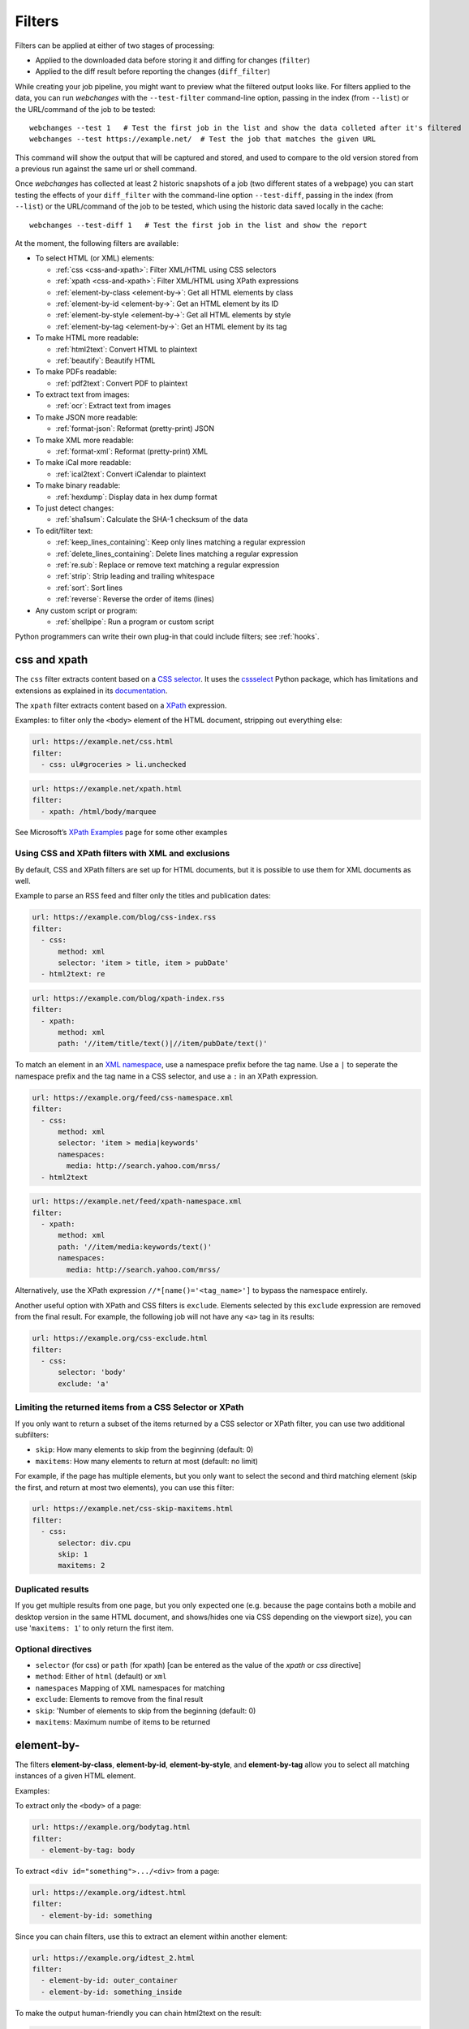 .. All code examples here should have a unique URL that maps to
   an entry in test/data/filter_documentation_testdata.yaml which
   will be used to provide input/output data for the filter example
   so that the examples can be verified to be correct automatically.

.. https://github.com/thp/webchanges/pull/524/files
.. https://raw.githubusercontent.com/mborsetti/webchanges/a307068485cc085d55c3ba5d2dca4f045157045d/docs/source/filters.rst

.. _filters:

=======
Filters
=======

Filters can be applied at either of two stages of processing:

* Applied to the downloaded data before storing it and diffing for changes (``filter``)
* Applied to the diff result before reporting the changes (``diff_filter``)

While creating your job pipeline, you might want to preview what the filtered output looks like. For filters applied
to the data, you can run `webchanges` with the ``--test-filter`` command-line option, passing in the index (from
``--list``) or the URL/command of the job to be tested::

   webchanges --test 1   # Test the first job in the list and show the data colleted after it's filtered
   webchanges --test https://example.net/  # Test the job that matches the given URL

This command will show the output that will be captured and stored, and used to compare to the old version stored from
a previous run against the same url or shell command.

Once `webchanges` has collected at least 2 historic snapshots of a job (two different states of a webpage) you can start
testing the effects of your ``diff_filter`` with the command-line option ``--test-diff``, passing in the index (from
``--list``) or the URL/command of the job to be tested, which using the historic data saved locally in the cache::

   webchanges --test-diff 1   # Test the first job in the list and show the report


At the moment, the following filters are available:

.. To convert the "webchanges --features" output, use:
   webchanges --features | sed -e 's/^  \* \(.*\) - \(.*\)$/- **\1**: \2/'

* To select HTML (or XML) elements:

  - :ref:`css <css-and-xpath>`: Filter XML/HTML using CSS selectors
  - :ref:`xpath <css-and-xpath>`: Filter XML/HTML using XPath expressions
  - :ref:`element-by-class <element-by->`: Get all HTML elements by class
  - :ref:`element-by-id <element-by->`: Get an HTML element by its ID
  - :ref:`element-by-style <element-by->`: Get all HTML elements by style
  - :ref:`element-by-tag <element-by->`: Get an HTML element by its tag

* To make HTML more readable:

  - :ref:`html2text`: Convert HTML to plaintext
  - :ref:`beautify`: Beautify HTML

* To make PDFs readable:

  - :ref:`pdf2text`: Convert PDF to plaintext

* To extract text from images:

  - :ref:`ocr`: Extract text from images

* To make JSON more readable:

  - :ref:`format-json`: Reformat (pretty-print) JSON

* To make XML more readable:

  - :ref:`format-xml`: Reformat (pretty-print) XML

* To make iCal more readable:

  - :ref:`ical2text`: Convert iCalendar to plaintext

* To make binary readable:

  - :ref:`hexdump`: Display data in hex dump format

* To just detect changes:

  - :ref:`sha1sum`: Calculate the SHA-1 checksum of the data

* To edit/filter text:

  - :ref:`keep_lines_containing`: Keep only lines matching a regular expression
  - :ref:`delete_lines_containing`: Delete lines matching a regular expression
  - :ref:`re.sub`: Replace or remove text matching a regular expression
  - :ref:`strip`: Strip leading and trailing whitespace
  - :ref:`sort`: Sort lines
  - :ref:`reverse`: Reverse the order of items (lines)

* Any custom script or program:

  - :ref:`shellpipe`: Run a program or custom script

Python programmers can write their own plug-in that could include filters; see :ref:`hooks`.



.. _css-and-xpath:

css and xpath
-------------

The ``css`` filter extracts content based on a `CSS selector <https://www.w3.org/TR/selectors/>`__. It uses the
`cssselect <https://pypi.org/project/cssselect/>`__ Python package, which has limitations and extensions as explained
in its `documentation <https://cssselect.readthedocs.io/en/latest/#supported-selectors>`__.

The ``xpath`` filter extracts content based on a `XPath <https://www.w3.org/TR/xpath>`__ expression.

Examples: to filter only the ``<body>`` element of the HTML document, stripping out everything else:

.. code-block:: yaml

   url: https://example.net/css.html
   filter:
     - css: ul#groceries > li.unchecked

.. code-block:: yaml

   url: https://example.net/xpath.html
   filter:
     - xpath: /html/body/marquee

See Microsoft’s `XPath Examples <https://msdn.microsoft.com/en-us/library/ms256086(v=vs.110).aspx>`__ page for some
other examples

Using CSS and XPath filters with XML and exclusions
"""""""""""""""""""""""""""""""""""""""""""""""""""

By default, CSS and XPath filters are set up for HTML documents, but it is possible to use them for XML documents as
well.

Example to parse an RSS feed and filter only the titles and publication dates:

.. code-block:: yaml

   url: https://example.com/blog/css-index.rss
   filter:
     - css:
         method: xml
         selector: 'item > title, item > pubDate'
     - html2text: re

.. code-block:: yaml

   url: https://example.com/blog/xpath-index.rss
   filter:
     - xpath:
         method: xml
         path: '//item/title/text()|//item/pubDate/text()'

To match an element in an `XML namespace <https://www.w3.org/TR/xml-names/>`__, use a namespace prefix before the tag
name. Use a ``|`` to seperate the namespace prefix and the tag name in a CSS selector, and use a ``:`` in an XPath
expression.

.. code-block:: yaml

   url: https://example.org/feed/css-namespace.xml
   filter:
     - css:
         method: xml
         selector: 'item > media|keywords'
         namespaces:
           media: http://search.yahoo.com/mrss/
     - html2text

.. code-block:: yaml

   url: https://example.net/feed/xpath-namespace.xml
   filter:
     - xpath:
         method: xml
         path: '//item/media:keywords/text()'
         namespaces:
           media: http://search.yahoo.com/mrss/


Alternatively, use the XPath expression ``//*[name()='<tag_name>']`` to bypass the namespace entirely.

Another useful option with XPath and CSS filters is ``exclude``. Elements selected by this ``exclude`` expression are
removed from the final result. For example, the following job will not have any ``<a>`` tag in its results:

.. code-block:: yaml

   url: https://example.org/css-exclude.html
   filter:
     - css:
         selector: 'body'
         exclude: 'a'

Limiting the returned items from a CSS Selector or XPath
""""""""""""""""""""""""""""""""""""""""""""""""""""""""

If you only want to return a subset of the items returned by a CSS selector or XPath filter, you can use two additional
subfilters:

* ``skip``: How many elements to skip from the beginning (default: 0)
* ``maxitems``: How many elements to return at most (default: no limit)

For example, if the page has multiple elements, but you only want to select the second and third matching element (skip
the first, and return at most two elements), you can use this filter:

.. code:: yaml

   url: https://example.net/css-skip-maxitems.html
   filter:
     - css:
         selector: div.cpu
         skip: 1
         maxitems: 2

Duplicated results
""""""""""""""""""

If you get multiple results from one page, but you only expected one (e.g. because the page contains both a mobile and
desktop version in the same HTML document, and shows/hides one via CSS depending on the viewport size), you can use
'``maxitems: 1``' to only return the first item.


**Optional directives**
"""""""""""""""""""""""

* ``selector`` (for css) or ``path`` (for xpath) [can be entered as the value of the `xpath` or `css` directive]
* ``method``: Either of ``html`` (default) or ``xml``
* ``namespaces`` Mapping of XML namespaces for matching
* ``exclude``: Elements to remove from the final result
* ``skip``: 'Number of elements to skip from the beginning (default: 0)
* ``maxitems``: Maximum numbe of items to be returned



.. _element-by-:

element-by-
-----------

The filters **element-by-class**, **element-by-id**, **element-by-style**,
and **element-by-tag** allow you to select all matching instances of a given
HTML element.

Examples:

To extract only the ``<body>`` of a page:

.. code-block:: yaml

   url: https://example.org/bodytag.html
   filter:
     - element-by-tag: body


To extract ``<div id="something">.../<div>`` from a page:

.. code-block:: yaml

   url: https://example.org/idtest.html
   filter:
     - element-by-id: something

Since you can chain filters, use this to extract an element within another element:

.. code-block:: yaml

   url: https://example.org/idtest_2.html
   filter:
     - element-by-id: outer_container
     - element-by-id: something_inside

To make the output human-friendly you can chain html2text on the result:

.. code-block:: yaml

   url: https://example.net/id2text.html
   filter:
     - element-by-id: something
     - html2text: pyhtml2text



.. _html2text:

html2text
-------------

This filter converts HTML (or XML) to plaintext

**Optional directives**
"""""""""""""""""""""""

* ``method``: One of:

   - ``html2text``: Uses the `html2text <https://pypi.org/project/html2text/>`__ Python package (default)
   - ``bs4``: Uses the `BeautifulSoup <https://pypi.org/project/beautifulsoup4/>`__ Python package
   - ``re``: a simple regex-based tag stripper


``html2text``
^^^^^^^^^^^^^^^
This filter converts HTML into `Markdown <https://www.markdownguide.org/>`__.
using the `html2text <https://pypi.org/project/html2text/>`__ Python package.

It is the recommended option to convert all types of HTML into readable text.

Example configuration:

Note: If the content has tables, adding the sub-directive `pad_tables: true` *may* improve readability.

.. code-block:: yaml

    url: https://example.com/html2text.html
    filter:
      - xpath: '//section[@role="main"]'
      - html2text:
          pad_tables: true

**Optional sub-directives**
~~~~~~~~~~~~~~~~~~~~~~~~~~~

* See `documentation <https://github.com/Alir3z4/html2text/blob/master/docs/usage.md#available-options>`__
* Note that the following options are set by default (but can be overridden): ensure that accented
  characters are kept as they are (`unicode_snob: true`), lines aren't chopped up
  (`body_width: 0`), additional empty lines aren't added between sections
  (`single_line_break: true`), and images are ignored (`ignore_images: true`).


``bs4``
^^^^^^^

This filter extract unfromatted text from HTML using the `BeautifulSoup
<https://pypi.org/project/beautifulsoup4/>`__, specifically its
`get_text(strip=True)
<https://www.crummy.com/software/BeautifulSoup/bs4/doc/#get-text>`__ method.

Note that as of Beautiful Soup version 4.9.0, when lxml or html.parser are in use, the contents of <script>, <style>,
and <template> tags are not considered to be ‘text’, since those tags are not part of the human-visible content of the
page.

**Optional sub-directives**
~~~~~~~~~~~~~~~~~~~~~~~~~~~

* ``parser`` (defaults to ``lxml``): as per `documentation
  <https://www.crummy.com/software/BeautifulSoup/bs4/doc/#specifying-the-parser-to-use>`__

**Required packages**
~~~~~~~~~~~~~~~~~~~~~~~~~

To run jobs with this filter, you need to have additional Python package(s) installed.

Install them using:

.. code-block:: bash

   pip install --upgrade webchanges[bs4]

``re``
^^^^^^

A simple HTML/XML tag stripper based on applying a regex.  Very fast but may
not yield the prettiest results.


.. _beautify:

beautify
--------

This filter uses the `BeautifulSoup
<https://pypi.org/project/beautifulsoup4/>`__, `jsbeautifier
<https://pypi.org/project/jsbeautifier/>`__ and `cssbeautifier
<https://pypi.org/project/cssbeautifier/>`__ Python packages to reformat an
HTML document to make it more readable.

**Required packages**
"""""""""""""""""""""

To run jobs with this filter, you need to install :ref:`optional_packages`. Install them using:

.. code-block:: bash

   pip install --upgrade webchanges[beautify]



.. _pdf2text:

pdf2text
------------

This filter converts a PDF file to plaintext using the `pdftotext
<https://github.com/jalan/pdftotext/blob/master/README.md#pdftotext>`__ Python
library, itself based on the `Poppler <https://poppler.freedesktop.org/>`__
library.

This filter *must* be the first filter in a chain of filters.

.. code-block:: yaml

   url: https://example.net/pdf-test.pdf
   filter:
     - pdf2text
     - strip


If the PDF file is password protected, you can specify its password:

.. code-block:: yaml

   url: https://example.net/pdf-test-password.pdf
   filter:
     - pdf2text:
         password: webchangessecret
     - strip

**Optional sub-directives**
"""""""""""""""""""""""""""

* ``password``: password for a password-protected PDF file

**Required packages**
"""""""""""""""""""""
To run jobs with this filter, you need to install :ref:`optional_packages`. Install them using:

.. code-block:: bash

   pip install --upgrade webchanges[pdf2text]

In addition, you need to install any of the OS-specific dependencies of Poppler (see
`website <https://github.com/jalan/pdftotext/blob/master/README.md#os-dependencies>`__).

Example:

.. code-block:: yaml

   name: Convert PDF to text
   url: https://example.net/sample.pdf
   filter:
     - pdf2text:
         password: pdfpassword



.. _format-json:

format-json
---------------

This filter deserializes a JSON object and reformats it using Python's `json.dumps
<https://docs.python.org/3/library/json.html#json.dumps>`__ with indentations.

**Optional sub-directives**
"""""""""""""""""""""""""""

* ``indentation`` (defaults to 4): indent to pretty-print JSON array elements. ``None`` selects the most compact
    representation.



.. _format-xml:

format-xml
----------

This filter deserializes an XML object and reformats it using the `lxml <https://lxml.de>`__ Python package's
etree.tostring `pretty_print <https://lxml.de/apidoc/lxml.etree.html#lxml.etree.tostring>`__ option.




.. _ical2text:

ical2text
---------

This filter reads an iCalendar document and converts them to easy-to read text

.. code-block:: yaml

   name: "Make iCal file readable test"
   url: https://example.com/cal.ics
   filter:
     - ical2text:

**Required packages**
"""""""""""""""""""""

To run jobs with this filter, you need to install :ref:`optional_packages`. Install them using:

.. code-block:: bash

   pip install --upgrade webchanges[ical2text]



.. _hexdump:

hexdump
-----------

This filter display the contents both in binary and ASCII (hex dump format).

.. code-block:: yaml

   name: Display binary and ASCII test
   command: cat testfile
   filter:
     - hexdump:



.. _sha1sum:

sha1sum
-----------

This filter calculates a SHA-1 hash for the document,

.. code-block:: yaml

   name: "Calculate SHA-1 hash test"
   url: https://example.com/sha.html
   filter:
     - sha1sum:



.. _keep_lines_containing:

keep_lines_containing
---------------------

This filter *emulates* Linux's `grep` using Pyton's
`regular expression matching <https://docs.python.org/3/library/re.html>`__
(regex) and keeps only lines that match the pattern, discarding the others.
Note that mothwistanding its name, this filter **does not** use the executable
`grep`.

Example: convert HTML to text, strip whitespace, and only keep lines that have the sequence ``a,b:`` in them:

.. code-block:: yaml

   name: Keep line matching test
   url: https://example.com/keep_lines_containing.html
   filter:
     - html2text:
     - strip:
     - keep_lines_containing:
         re: 'a,b:'

Example: keep only lines that contain "error" irrespective of its case (e.g. Error, ERROR, etc.):

.. code-block:: yaml

   name: "Lines with error in them, case insensitive"
   url: https://example.com/keep_lines_containing_i.txt
   filter:
     - keep_lines_containing:
         re: '(?i)error'



.. _delete_lines_containing:

delete_lines_containing
-----------------------

This filter is the inverse of ``keep_lines_containing`` above and keeps only lines that do
not match the text or the `regular expression
<https://docs.python.org/3/library/re.html#regular-expression-syntax>`__,
discarding the others.

Example: eliminate lines that contain "xyz":

.. code-block:: yaml

   name: "Lines with error in them, case insensitive"
   url: https://example.com/delete_lines_containing.txt
   filter:
     - delete_lines_containing: 'xyz'



.. _re.sub:

re.sub
------

This filter removes or replaces text using `regular expressions
<https://docs.python.org/3/library/re.html#regular-expression-syntax>`__.

1. Just specifying a string as the value will remove the matches.
2. Simple patterns can be replaced with another string using ``pattern`` as the expression and ``repl`` as the
   replacement.
3. You can use regex groups (``()``) and back-reference them with ``\1`` (etc..) to put groups into the replacement
   string.

All features are described in Python’s re.sub `documentation <https://docs.python.org/3/library/re.html#re.sub>`__.
The ``pattern`` and ``repl`` values are passed to this function as-is.

Just like Python’s `re.sub <https://docs.python.org/3/library/re.html#re.sub>`__ function, there’s the possibility to
apply a regular expression and either remove of replace the matched text. The following example applies the filter
3 times:

.. code-block:: yaml

   name: "re.sub test"
   url: https://example.com/re_sub.txt
   filter:
     - re.sub: '\s*href="[^"]*"'
     - re.sub:
         pattern: '<h1>'
         repl: 'HEADING 1: '
     - re.sub:
         pattern: '</([^>]*)>'
         repl: '<END OF TAG \1>'

**Optional sub-directives**
"""""""""""""""""""""""""""

* ``pattern``: pattern to be replaced. This sub-directive must be specified if also using the ``repl`` sub-directive. Otherwise the
  pattern can be specified as the value of ``re.sub``.
* ``repl``: the string for replacement. If this sub-directive is missing, defaults to empty string (i.e. deletes the string
  matched in ``pattern``)



.. _strip:

strip
-----

This filter removes leading and trailing whitespace.  It applies to the entire
document: it is **not** applied line-by line.

.. code-block:: yaml

   name: "Stripping leading and trailing whitespace test"
   url: https://example.com/strip.html
   filter:
     - strip:


.. _sort:

sort
----

This filter performs a line-based sorting, ignoring cases (case folding as per
Python's `implementation <https://docs.python.org/3/library/stdtypes.html#str.casefold>`__

If the source provides data in random order, you should sort it before
the comparison in order to avoid diffing based only on changes in the sequence.

.. code-block:: yaml

   name: "Sorting lines test"
   url: https://example.net/sorting.txt
   filter:
     - sort

The sort filter takes an optional ``separator`` parameter that defines
the item separator (by default sorting is line-based), for example to
sort text paragraphs (text separated by an empty line):

.. code:: yaml

   url: https://example.org/paragraphs.txt
   filter:
     - sort:
         separator: "\n\n"

This can be combined with a boolean ``reverse`` option, which is useful
for sorting and reversing with the same separator (using ``%`` as
separator, this would turn ``3%2%4%1`` into ``4%3%2%1``):

.. code:: yaml

   url: https://example.org/sort-reverse-percent.txt
   filter:
     - sort:
         separator: '%'
         reverse: true


.. _reverse:

reverse
-------

This filter reverses the order of items (lines) without sorting:

.. code:: yaml

   url: https://example.com/reverse-lines.txt
   filter:
     - reverse

This behavior can be changed by using an optional separator string argument (e.g. items separated by a pipe (``|``)
symbol, as in ``1|4|2|3``, which would be reversed to ``3|2|4|1``):

.. code:: yaml

   url: https://example.net/reverse-separator.txt
   filter:
     - reverse: '|'

Alternatively, the filter can be specified more verbose with a dict. In this example ``"\n\n"`` is used to separate
paragraphs (items that are separated by an empty line):

.. code:: yaml

   url: https://example.org/reverse-paragraphs.txt
   filter:
     - reverse:
         separator: "\n\n"


.. _ocr:

ocr
---

This filter extracts text from images using the `Tesseract OCR engine`_ It requires two Python modules to be installed:
`pytesseract`_ and `Pillow`_. Any file formats supported by Pillow (PIL) are supported.

.. _Tesseract OCR engine: https://github.com/tesseract-ocr
.. _pytesseract: https://github.com/madmaze/pytesseract
.. _Pillow: https://python-pillow.org

This filter *must* be the first filter in a chain of filters, since it consumes binary data and outputs text data.

.. code-block:: yaml

   url: https://example.net/ocr-test.png
   filter:
     - ocr:
         timeout: 5
         language: eng
     - strip

**Optional sub-directives**
"""""""""""""""""""""""""""
* ``timeout``: Timeout for the recognition, in seconds (default: 10 seconds)
* ``language``: Text language (e.g. ``fra`` or ``eng+fra``, default: ``eng``)

**Required packages**
"""""""""""""""""""""

To run jobs with this filter, you need to install :ref:`optional_packages`. Install them using:

.. code-block:: bash

   pip install --upgrade webchanges[ocr]

In addition, you need to install `Tesseract <https://tesseract-ocr.github.io/tessdoc/Home.html>`__.


.. _shellpipe:

shellpipe
---------

The data to be filtered is passed to a command or script and the output from the script is used.  The environment
variable ``URLWATCH_JOB_NAME`` will have the name of the job, while ``URLWATCH_JOB_LOCATION`` its location
(either URL or command).

.. code-block:: yaml

   url: https://example.net/shellpipe.html
   filter:
     - shellpipe: customscript.py
